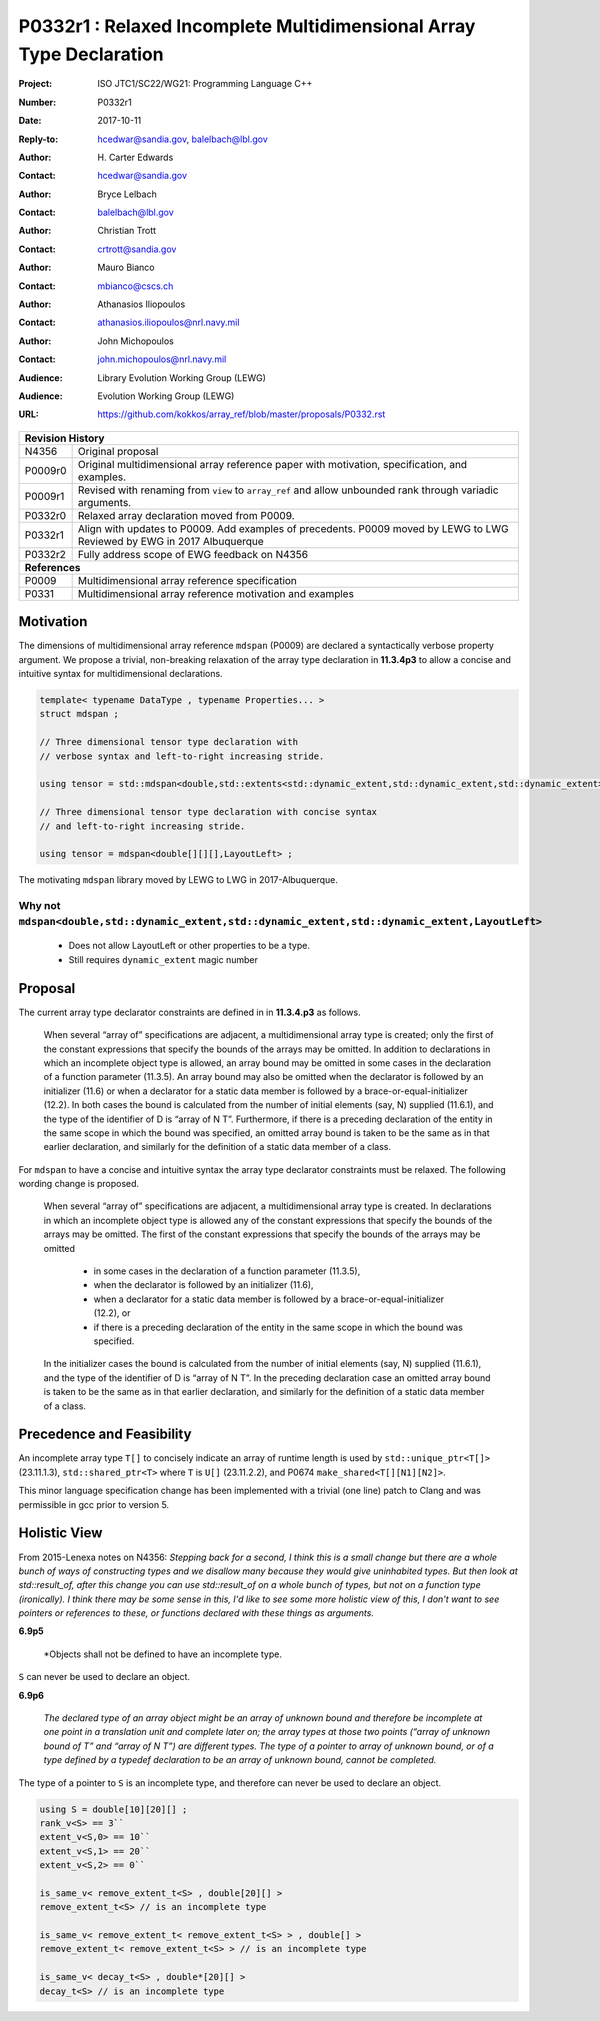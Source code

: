 ========================================================================
P0332r1 : Relaxed Incomplete Multidimensional Array Type Declaration
========================================================================

:Project: ISO JTC1/SC22/WG21: Programming Language C++
:Number: P0332r1
:Date: 2017-10-11
:Reply-to: hcedwar@sandia.gov, balelbach@lbl.gov
:Author: H\. Carter Edwards
:Contact: hcedwar@sandia.gov
:Author: Bryce Lelbach 
:Contact: balelbach@lbl.gov
:Author: Christian Trott
:Contact: crtrott@sandia.gov
:Author: Mauro Bianco
:Contact: mbianco@cscs.ch
:Author: Athanasios Iliopoulos
:Contact: athanasios.iliopoulos@nrl.navy.mil
:Author: John Michopoulos
:Contact: john.michopoulos@nrl.navy.mil
:Audience: Library Evolution Working Group (LEWG)
:Audience: Evolution Working Group (LEWG)
:URL: https://github.com/kokkos/array_ref/blob/master/proposals/P0332.rst

+------------+-------------------------------------------------------------+
| **Revision History**                                                     |
+------------+-------------------------------------------------------------+
| N4356      | Original proposal                                           |
+------------+-------------------------------------------------------------+
| P0009r0    | Original multidimensional array reference paper with        |
|            | motivation, specification, and examples.                    |
+------------+-------------------------------------------------------------+
| P0009r1    | Revised with renaming from ``view`` to ``array_ref``        |
|            | and allow unbounded rank through variadic arguments.        |
+------------+-------------------------------------------------------------+
| P0332r0    | Relaxed array declaration moved from P0009.                 |
+------------+-------------------------------------------------------------+
| P0332r1    | Align with updates to P0009.                                |
|            | Add examples of precedents.                                 |
|            | P0009 moved by LEWG to LWG                                  |
|            | Reviewed by EWG in 2017 Albuquerque                         |
+------------+-------------------------------------------------------------+
| P0332r2    | Fully address scope of EWG feedback on N4356                |
+------------+-------------------------------------------------------------+
| **References**                                                           |
+------------+-------------------------------------------------------------+
| P0009      | Multidimensional array reference specification              |
+------------+-------------------------------------------------------------+
| P0331      | Multidimensional array reference motivation and examples    |
+------------+-------------------------------------------------------------+



******************************************************************
Motivation
******************************************************************

The dimensions of multidimensional array reference ``mdspan``
(P0009) are declared a syntactically verbose property argument.
We propose a trivial, non-breaking relaxation of the
array type declaration in **11.3.4p3** to allow a concise
and intuitive syntax for multidimensional declarations.

.. code-block:: c++

  template< typename DataType , typename Properties... >
  struct mdspan ;

  // Three dimensional tensor type declaration with
  // verbose syntax and left-to-right increasing stride.

  using tensor = std::mdspan<double,std::extents<std::dynamic_extent,std::dynamic_extent,std::dynamic_extent>,LayoutLeft> ;

  // Three dimensional tensor type declaration with concise syntax
  // and left-to-right increasing stride.

  using tensor = mdspan<double[][][],LayoutLeft> ;

..

The motivating ``mdspan`` library moved by LEWG to LWG in 2017-Albuquerque.

----------------------------------------------------------------------
Why not ``mdspan<double,std::dynamic_extent,std::dynamic_extent,std::dynamic_extent,LayoutLeft>``
----------------------------------------------------------------------

  - Does not allow LayoutLeft or other properties to be a type.
  - Still requires ``dynamic_extent`` magic number

******************************************************************************
Proposal
******************************************************************************

The current array type declarator constraints are
defined in in **11.3.4.p3** as follows.

  When several “array of” specifications are adjacent,
  a multidimensional array type is created;
  only the first of the constant expressions
  that specify the bounds of the arrays may be omitted.
  In addition to declarations in which an
  incomplete object type is allowed,
  an array bound may be omitted in some cases
  in the declaration of a function parameter (11.3.5).
  An array bound may also be omitted when the declarator
  is followed by an initializer (11.6)
  or when a declarator for a static data member
  is followed by a brace-or-equal-initializer (12.2).
  In both cases the bound is calculated from the
  number of initial elements (say, N) supplied (11.6.1),
  and the type of the identifier of D is “array of N T”.
  Furthermore, if there is a preceding declaration
  of the entity in the same scope in which the bound was specified,
  an omitted array bound is taken to be the same as in that
  earlier declaration, and similarly for the definition of
  a static data member of a class.

For ``mdspan`` to have a concise and intuitive syntax
the array type declarator constraints must be relaxed.
The following wording change is proposed.

  When several “array of” specifications are adjacent,
  a multidimensional array type is created.
  In declarations in which an incomplete object type is allowed
  any of the constant expressions that
  specify the bounds of the arrays may be omitted.
  The first of the constant expressions
  that specify the bounds of the arrays may be omitted

    - in some cases in the declaration of a function parameter (11.3.5),
    - when the declarator is followed by an initializer (11.6),
    - when a declarator for a static data member
      is followed by a brace-or-equal-initializer (12.2), or
    - if there is a preceding declaration
      of the entity in the same scope in which the bound was specified.

  In the initializer cases the bound is calculated from the
  number of initial elements (say, N) supplied (11.6.1),
  and the type of the identifier of D is “array of N T”.
  In the preceding declaration case
  an omitted array bound is taken to be the same as in that
  earlier declaration, and similarly for the definition of
  a static data member of a class.


******************************************************************************
Precedence and Feasibility
******************************************************************************

An incomplete array type ``T[]`` to concisely indicate
an array of runtime length is used by
``std::unique_ptr<T[]>`` (23.11.1.3),
``std::shared_ptr<T>`` where ``T`` is ``U[]`` (23.11.2.2),
and P0674 ``make_shared<T[][N1][N2]>``.


This minor language specification change has been implemented with
a trivial (one line) patch to Clang and was permissible in gcc prior to
version 5.


******************************************************************************
Holistic View
******************************************************************************

From 2015-Lenexa notes on N4356:
*Stepping back for a second, I think this is a small change
but there are a whole bunch of ways of constructing types and
we disallow many because they would give uninhabited types.
But then look at std::result_of, after this change you can use
std::result_of on a whole bunch of types,
but not on a function type (ironically).
I think there may be some sense in this,
I'd like to see some more holistic view of this,
I don't want to see pointers or references to these,
or functions declared with these things as arguments.*

**6.9p5**

  *Objects shall not be defined to have an incomplete type.

``S`` can never be used to declare an object.

**6.9p6**

  *The declared type of an array object might be an array of
  unknown bound and therefore be incomplete at one point in a
  translation unit and complete later on; the array types at
  those two points (“array of unknown bound of T” and “array of N T”)
  are different types. The type of a pointer to array of unknown bound,
  or of a type defined by a typedef declaration to be an array of
  unknown bound, cannot be completed.*

The type of a pointer to ``S`` is an incomplete type,
and therefore can never be used to declare an object.

.. code-block:: c++

  using S = double[10][20][] ;
  rank_v<S> == 3``
  extent_v<S,0> == 10``
  extent_v<S,1> == 20``
  extent_v<S,2> == 0``

  is_same_v< remove_extent_t<S> , double[20][] >
  remove_extent_t<S> // is an incomplete type

  is_same_v< remove_extent_t< remove_extent_t<S> > , double[] >
  remove_extent_t< remove_extent_t<S> > // is an incomplete type

  is_same_v< decay_t<S> , double*[20][] >
  decay_t<S> // is an incomplete type

..




